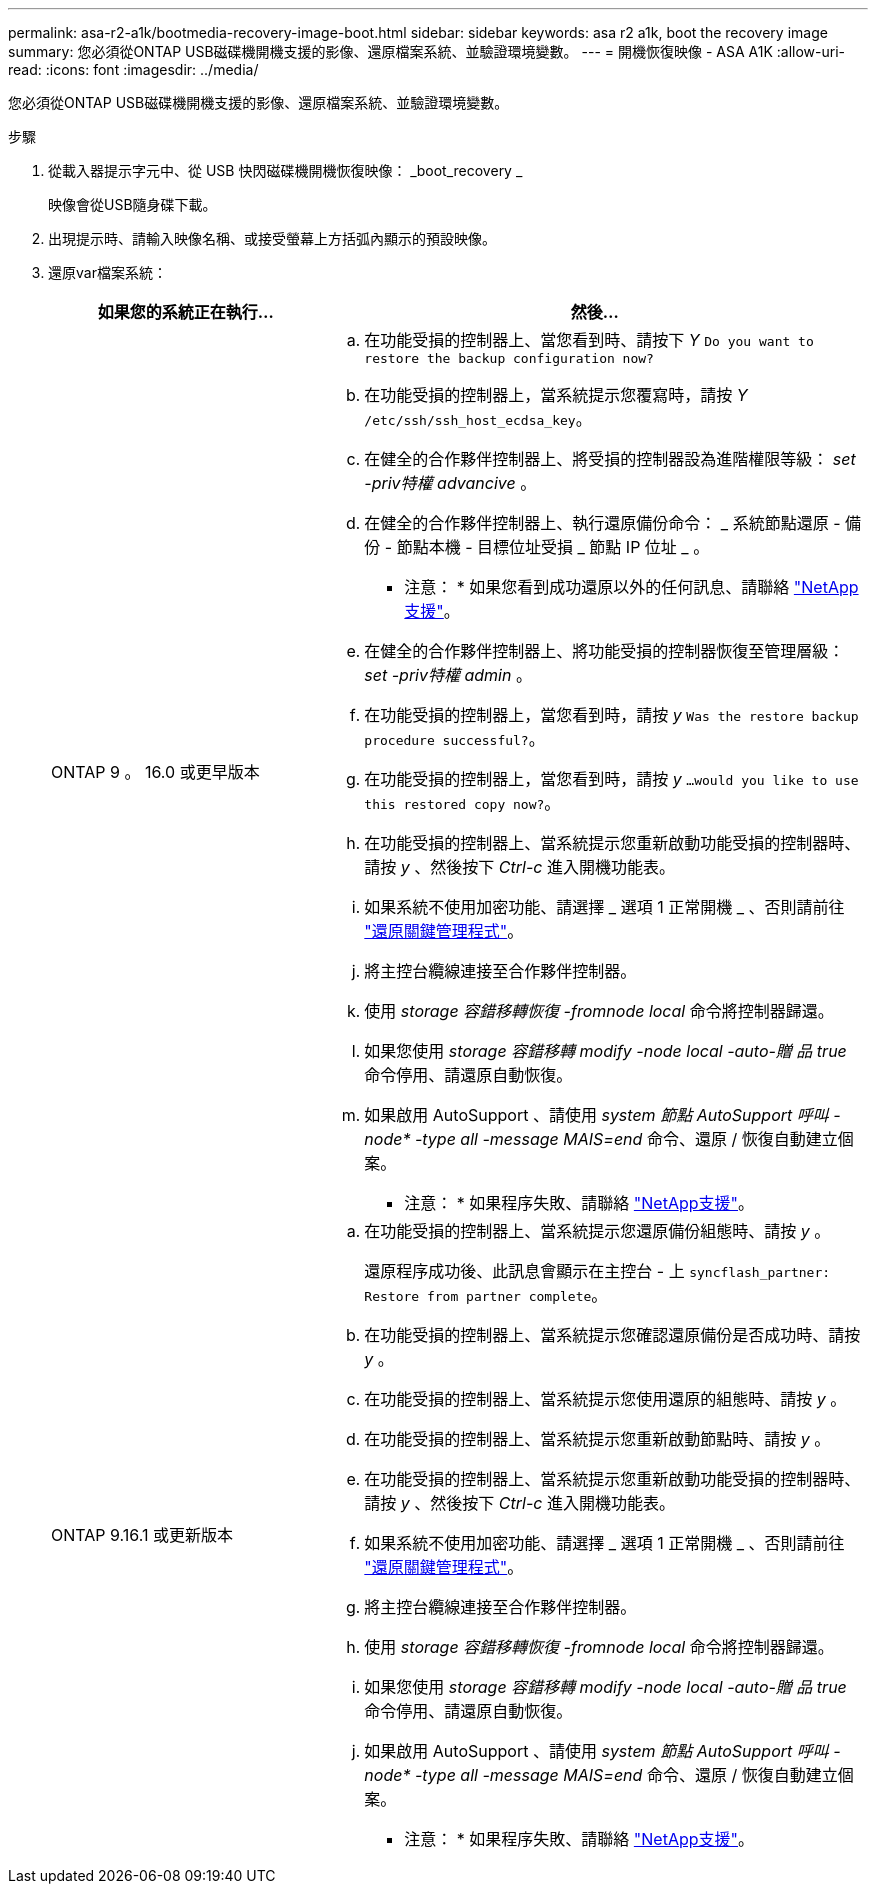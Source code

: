 ---
permalink: asa-r2-a1k/bootmedia-recovery-image-boot.html 
sidebar: sidebar 
keywords: asa r2 a1k, boot the recovery image 
summary: 您必須從ONTAP USB磁碟機開機支援的影像、還原檔案系統、並驗證環境變數。 
---
= 開機恢復映像 - ASA A1K
:allow-uri-read: 
:icons: font
:imagesdir: ../media/


[role="lead"]
您必須從ONTAP USB磁碟機開機支援的影像、還原檔案系統、並驗證環境變數。

.步驟
. 從載入器提示字元中、從 USB 快閃磁碟機開機恢復映像： _boot_recovery _
+
映像會從USB隨身碟下載。

. 出現提示時、請輸入映像名稱、或接受螢幕上方括弧內顯示的預設映像。
. 還原var檔案系統：
+
[cols="1,2"]
|===
| 如果您的系統正在執行... | 然後... 


 a| 
ONTAP 9 。 16.0 或更早版本
 a| 
.. 在功能受損的控制器上、當您看到時、請按下 _Y_ `Do you want to restore the backup configuration now?`
.. 在功能受損的控制器上，當系統提示您覆寫時，請按 _Y_ `/etc/ssh/ssh_host_ecdsa_key`。
.. 在健全的合作夥伴控制器上、將受損的控制器設為進階權限等級： _set -priv特權 advancive_ 。
.. 在健全的合作夥伴控制器上、執行還原備份命令： _ 系統節點還原 - 備份 - 節點本機 - 目標位址受損 _ 節點 IP 位址 _ 。
+
* 注意： * 如果您看到成功還原以外的任何訊息、請聯絡 https://support.netapp.com["NetApp支援"]。

.. 在健全的合作夥伴控制器上、將功能受損的控制器恢復至管理層級： _set -priv特權 admin_ 。
.. 在功能受損的控制器上，當您看到時，請按 _y_ `Was the restore backup procedure successful?`。
.. 在功能受損的控制器上，當您看到時，請按 _y_ `...would you like to use this restored copy now?`。
.. 在功能受損的控制器上、當系統提示您重新啟動功能受損的控制器時、請按 _y_ 、然後按下 _Ctrl-c_ 進入開機功能表。
.. 如果系統不使用加密功能、請選擇 _ 選項 1 正常開機 _ 、否則請前往 link:bootmedia-encryption-restore.html["還原關鍵管理程式"]。
.. 將主控台纜線連接至合作夥伴控制器。
.. 使用 _storage 容錯移轉恢復 -fromnode local_ 命令將控制器歸還。
.. 如果您使用 _storage 容錯移轉 modify -node local -auto-贈 品 true_ 命令停用、請還原自動恢復。
.. 如果啟用 AutoSupport 、請使用 _system 節點 AutoSupport 呼叫 -node* -type all -message MAIS=end_ 命令、還原 / 恢復自動建立個案。
+
* 注意： * 如果程序失敗、請聯絡 https://support.netapp.com["NetApp支援"]。





 a| 
ONTAP 9.16.1 或更新版本
 a| 
.. 在功能受損的控制器上、當系統提示您還原備份組態時、請按 _y_ 。
+
還原程序成功後、此訊息會顯示在主控台 - 上 `syncflash_partner: Restore from partner complete`。

.. 在功能受損的控制器上、當系統提示您確認還原備份是否成功時、請按 _y_ 。
.. 在功能受損的控制器上、當系統提示您使用還原的組態時、請按 _y_ 。
.. 在功能受損的控制器上、當系統提示您重新啟動節點時、請按 _y_ 。
.. 在功能受損的控制器上、當系統提示您重新啟動功能受損的控制器時、請按 _y_ 、然後按下 _Ctrl-c_ 進入開機功能表。
.. 如果系統不使用加密功能、請選擇 _ 選項 1 正常開機 _ 、否則請前往 link:bootmedia-encryption-restore.html["還原關鍵管理程式"]。
.. 將主控台纜線連接至合作夥伴控制器。
.. 使用 _storage 容錯移轉恢復 -fromnode local_ 命令將控制器歸還。
.. 如果您使用 _storage 容錯移轉 modify -node local -auto-贈 品 true_ 命令停用、請還原自動恢復。
.. 如果啟用 AutoSupport 、請使用 _system 節點 AutoSupport 呼叫 -node* -type all -message MAIS=end_ 命令、還原 / 恢復自動建立個案。
+
* 注意： * 如果程序失敗、請聯絡 https://support.netapp.com["NetApp支援"]。



|===

